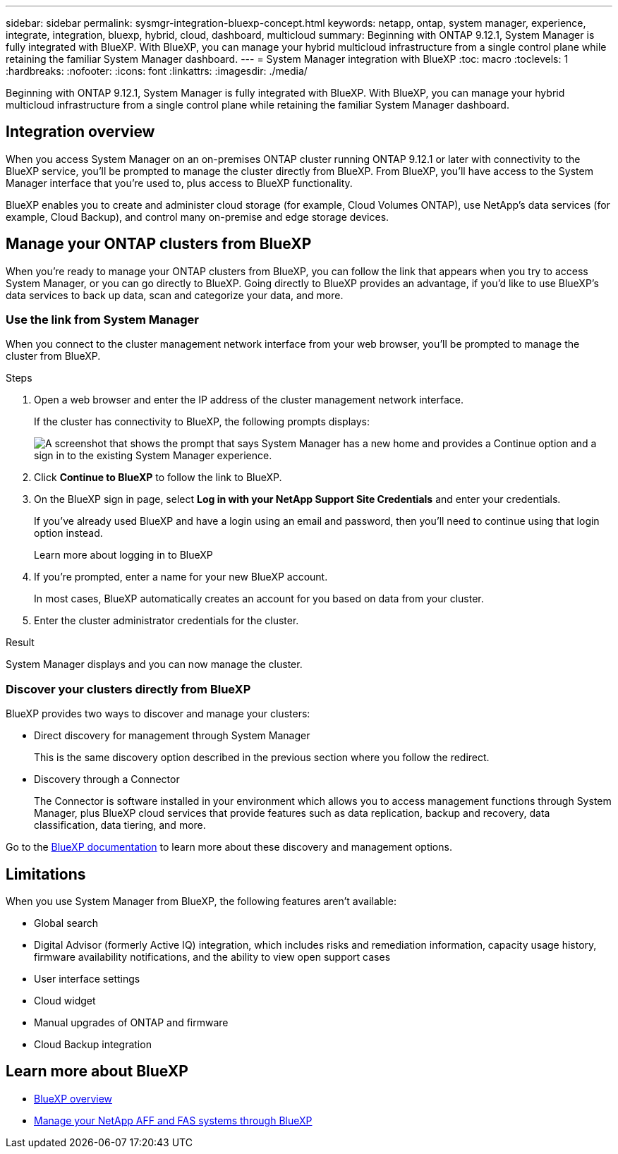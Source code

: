 ---
sidebar: sidebar
permalink: sysmgr-integration-bluexp-concept.html
keywords: netapp, ontap, system manager, experience, integrate, integration, bluexp, hybrid, cloud, dashboard, multicloud
summary: Beginning with ONTAP 9.12.1, System Manager is fully integrated with BlueXP.  With BlueXP, you can manage your hybrid multicloud infrastructure from a single control plane while retaining the familiar System Manager dashboard.
---
= System Manager integration with BlueXP
:toc: macro
:toclevels: 1
:hardbreaks:
:nofooter:
:icons: font
:linkattrs:
:imagesdir: ./media/

[.lead]
Beginning with ONTAP 9.12.1, System Manager is fully integrated with BlueXP.  With BlueXP, you can manage your hybrid multicloud infrastructure from a single control plane while retaining the familiar System Manager dashboard.

== Integration overview

When you access System Manager on an on-premises ONTAP cluster running ONTAP 9.12.1 or later with connectivity to the BlueXP service, you’ll be prompted to manage the cluster directly from BlueXP. From BlueXP, you’ll have access to the System Manager interface that you’re used to, plus access to BlueXP functionality.

BlueXP enables you to create and administer cloud storage (for example, Cloud Volumes ONTAP), use NetApp’s data services (for example, Cloud Backup), and control many on-premise and edge storage devices.

== Manage your ONTAP clusters from BlueXP

When you’re ready to manage your ONTAP clusters from BlueXP, you can follow the link that appears when you try to access System Manager, or you can go directly to BlueXP. Going directly to BlueXP provides an advantage, if you’d like to use BlueXP’s data services to back up data, scan and categorize your data, and more.

=== Use the link from System Manager

When you connect to the cluster management network interface from your web browser, you’ll be prompted to manage the cluster from BlueXP.

.Steps

. Open a web browser and enter the IP address of the cluster management network interface.
+
If the cluster has connectivity to BlueXP, the following prompts displays:
+
image:screenshot-sysmgr-bluexp-redirect.png[A screenshot that shows the prompt that says System Manager has a new home and provides a Continue option and a sign in to the existing System Manager experience.]

. Click *Continue to BlueXP* to follow the link to BlueXP.

. On the BlueXP sign in page, select *Log in with your NetApp Support Site Credentials* and enter your credentials.
+
If you’ve already used BlueXP and have a login using an email and password, then you’ll need to continue using that login option instead.
+
Learn more about logging in to BlueXP

. If you’re prompted, enter a name for your new BlueXP account.
+
In most cases, BlueXP automatically creates an account for you based on data from your cluster.

. Enter the cluster administrator credentials for the cluster.

.Result

System Manager displays and you can now manage the cluster.

=== Discover your clusters directly from BlueXP

BlueXP provides two ways to discover and manage your clusters:

* Direct discovery for management through System Manager
+
This is the same discovery option described in the previous section where you follow the redirect.

* Discovery through a Connector 
+
The Connector is software installed in your environment which allows you to access management functions through System Manager, plus BlueXP cloud services that provide features such as data replication, backup and recovery, data classification, data tiering, and more.

Go to the https://docs.netapp.com/us-en/cloud-manager-family/index.html[BlueXP documentation] to learn more about these discovery and management options.

== Limitations

When you use System Manager from BlueXP, the following features aren’t available:

* Global search

* Digital Advisor (formerly Active IQ) integration, which includes risks and remediation information, capacity usage history, firmware availability notifications, and the ability to view open support cases

* User interface settings

* Cloud widget

* Manual upgrades of ONTAP and firmware

* Cloud Backup integration

== Learn more about BlueXP

* https://docs.netapp.com/us-en/cloud-manager-family/concept-overview.html[BlueXP overview]

* https://docs.netapp.com/us-en/cloud-manager-ontap-onprem/index.html[Manage your NetApp AFF and FAS systems through BlueXP]

// ONTAPDOC-724, 2022 DEC 01
